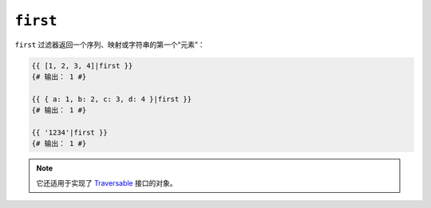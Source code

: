 ``first``
=========

``first`` 过滤器返回一个序列、映射或字符串的第一个“元素”：

.. code-block:: twig

    {{ [1, 2, 3, 4]|first }}
    {# 输出： 1 #}

    {{ { a: 1, b: 2, c: 3, d: 4 }|first }}
    {# 输出： 1 #}

    {{ '1234'|first }}
    {# 输出： 1 #}

.. note::

    它还适用于实现了 `Traversable`_ 接口的对象。

.. _`Traversable`: https://www.php.net/manual/en/class.traversable.php
